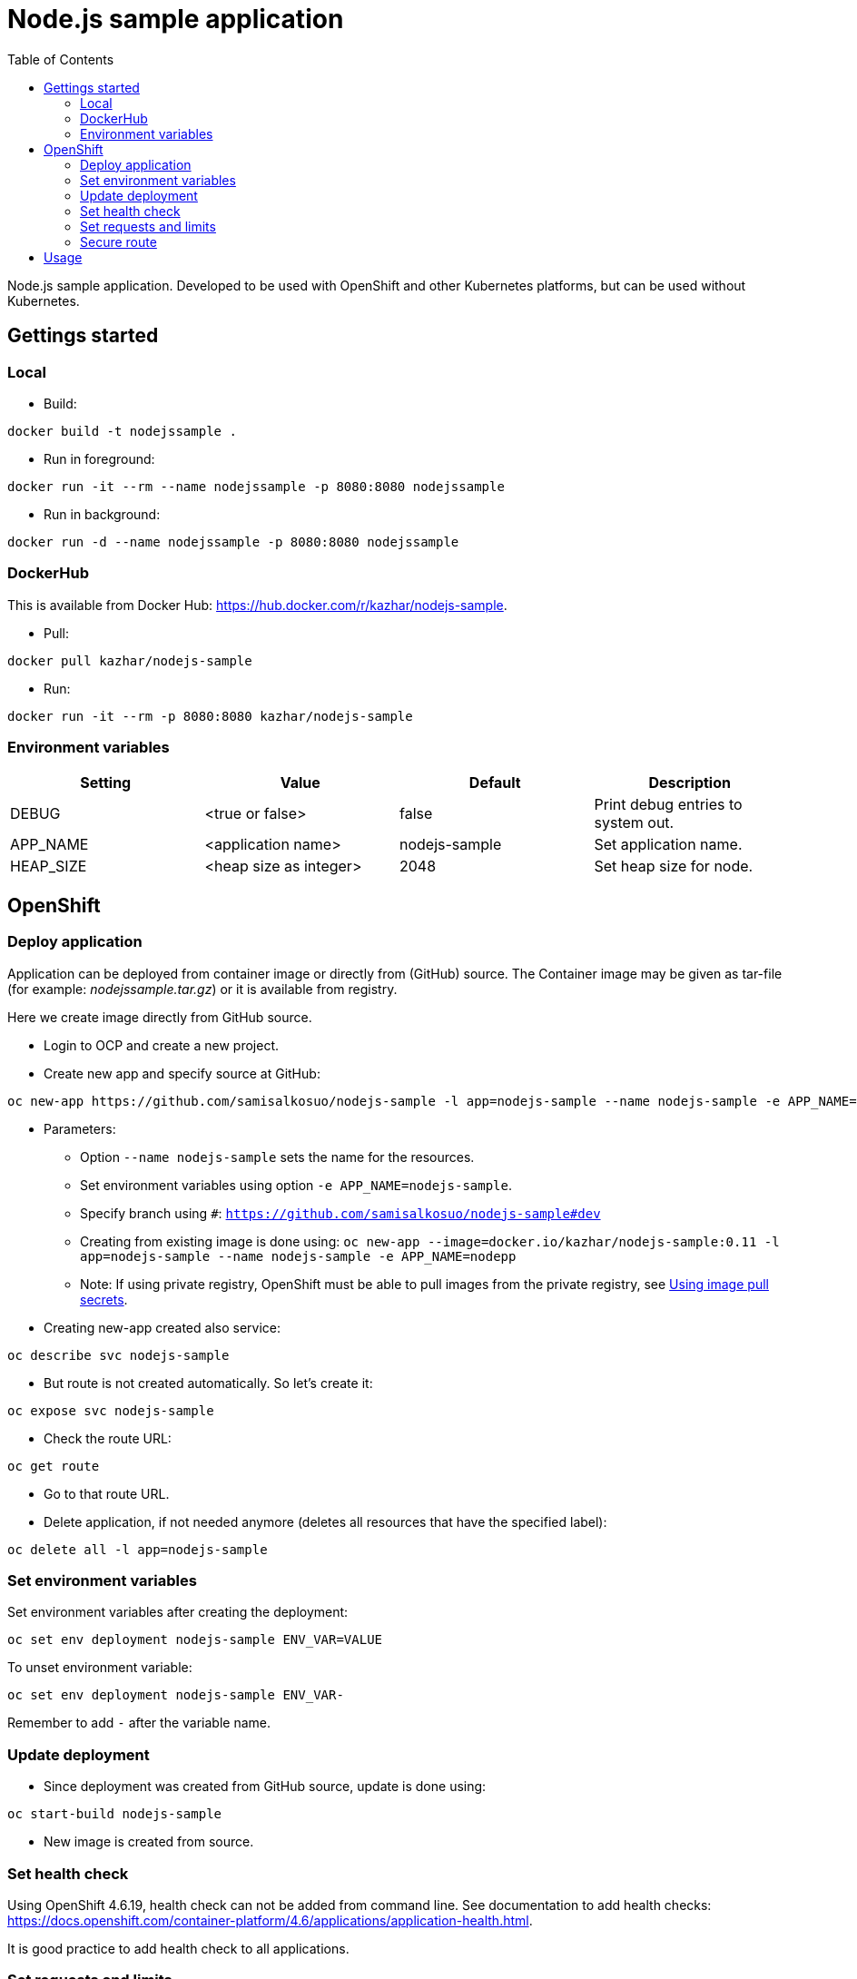 = Node.js sample application
:toc:

Node.js sample application. Developed to be used with OpenShift and other Kubernetes platforms, but can be used without Kubernetes.


== Gettings started 

=== Local

* Build:
```
docker build -t nodejssample .
```
* Run in foreground:
```
docker run -it --rm --name nodejssample -p 8080:8080 nodejssample
```
* Run in background:
```
docker run -d --name nodejssample -p 8080:8080 nodejssample
```


=== DockerHub

This is available from Docker Hub: https://hub.docker.com/r/kazhar/nodejs-sample.

* Pull:
```
docker pull kazhar/nodejs-sample
```

* Run:
```
docker run -it --rm -p 8080:8080 kazhar/nodejs-sample
```


=== Environment variables

|===
|Setting |Value |Default |Description

|DEBUG
|<true or false>
|false
|Print debug entries to system out.

|APP_NAME
|<application name>
|nodejs-sample
|Set application name.

|HEAP_SIZE
|<heap size as integer>
|2048
|Set heap size for node.


|===


== OpenShift

=== Deploy application

Application can be deployed from container image or directly from (GitHub) source. The Container image may be given as tar-file (for example: _nodejssample.tar.gz_) or it is available from registry.

Here we create image directly from GitHub source.

* Login to OCP and create a new project.
* Create new app and specify source at GitHub:
```
oc new-app https://github.com/samisalkosuo/nodejs-sample -l app=nodejs-sample --name nodejs-sample -e APP_NAME=nodejs-sample -e DEBUG=true
```
* Parameters:
** Option `--name nodejs-sample` sets the name for the resources.
** Set environment variables using option `-e APP_NAME=nodejs-sample`.
** Specify branch using `#`: `https://github.com/samisalkosuo/nodejs-sample#dev`
** Creating from existing image is done using: `oc new-app --image=docker.io/kazhar/nodejs-sample:0.11 -l app=nodejs-sample --name nodejs-sample -e APP_NAME=nodepp`
** Note: If using private registry, OpenShift must be able to pull images from the private registry, see https://docs.openshift.com/container-platform/4.3/openshift_images/managing_images/using-image-pull-secrets.html#images-update-global-pull-secret_using-image-pull-secrets[Using image pull secrets].
* Creating new-app created also service:
```
oc describe svc nodejs-sample
```
* But route is not created automatically. So let's create it:
```
oc expose svc nodejs-sample
```

* Check the route URL:
```
oc get route
```

* Go to that route URL.
* Delete application, if not needed anymore (deletes all resources that have the specified label):
```
oc delete all -l app=nodejs-sample
```

=== Set environment variables

Set environment variables after creating the deployment:

```
oc set env deployment nodejs-sample ENV_VAR=VALUE
```

To unset environment variable:

```
oc set env deployment nodejs-sample ENV_VAR-
```
Remember to add `-` after the variable name.

=== Update deployment

* Since deployment was created from GitHub source, update is done using:
```
oc start-build nodejs-sample
```
* New image is created from source.

=== Set health check

Using OpenShift 4.6.19, health check can not be added from command line. See documentation to add health checks: https://docs.openshift.com/container-platform/4.6/applications/application-health.html.

It is good practice to add health check to all applications.

=== Set requests and limits

When deploying application from source code, requests/limits are not set for pods. It is good practice to include them.

* Set resource requests/limits:
```
oc set resources deployment nodejs-sample --requests cpu=100m,memory=256Mi --limits cpu=500m,memory=1024Mi
```

=== Secure route

The default OCP route is unsecured and does not accept TLS. This is the case at the time of writing and OCP version 4.6.19.

* https://docs.openshift.com/container-platform/4.3/networking/routes/secured-routes.html[OCP documentation] shows how to add custom certificate and use either edge or reencrypt.
* Or you can use existing ingress certificate by patching route to set termination to edge and redirect if using plain http:
```
oc patch route nodejs-sample -p '{"spec":{"tls":{"insecureEdgeTerminationPolicy":"Redirect","termination":"edge"}}}'
```

== Usage

Nodejs-sample app has various endpoints.

* `/endpoints` - List of endpoints.
* `/test` - dummy test page.
* `/calculatepi` - calculates digits of Pi (10-20000). Specify digits with parameter `?digits=12345`.
* `/killserver` - kills server.
* and others.
